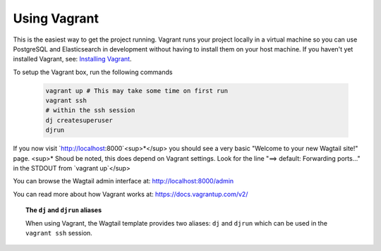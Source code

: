 Using Vagrant
=============

This is the easiest way to get the project running. Vagrant runs your project locally in a virtual machine so you can use PostgreSQL and Elasticsearch in development without having to install them on your host machine. If you haven't yet installed Vagrant, see: `Installing Vagrant <https://docs.vagrantup.com/v2/installation/>`_.


To setup the Vagrant box, run the following commands

 .. code-block:: bash

    vagrant up # This may take some time on first run
    vagrant ssh
    # within the ssh session
    dj createsuperuser
    djrun


If you now visit `http://localhost:8000`<sup>*</sup> you should see a very basic "Welcome to your new Wagtail site!" page. 
<sup>* Shoud be noted, this does depend on Vagrant settings. Look for the line "==> default: Forwarding ports..." in the STDOUT 
from `vagrant up`</sup>

You can browse the Wagtail admin interface at: http://localhost:8000/admin

You can read more about how Vagrant works at: https://docs.vagrantup.com/v2/


.. topic:: The ``dj`` and ``djrun`` aliases

    When using Vagrant, the Wagtail template provides two aliases: ``dj`` and ``djrun`` which can be used in the ``vagrant ssh`` session.

    .. glossary::

        ``dj``
        
            This is short for ``python manage.py`` so you can use it to reduce typing. For example: ``python manage.py syncdb`` becomes ``dj syncdb``.

        ``djrun``
        
            This is short for ``python manage.py runserver 0.0.0.0:8000``. This is used to run the testing server which is accessible from ``http://localhost:8000`` (note that the port number gets changed by Vagrant)
